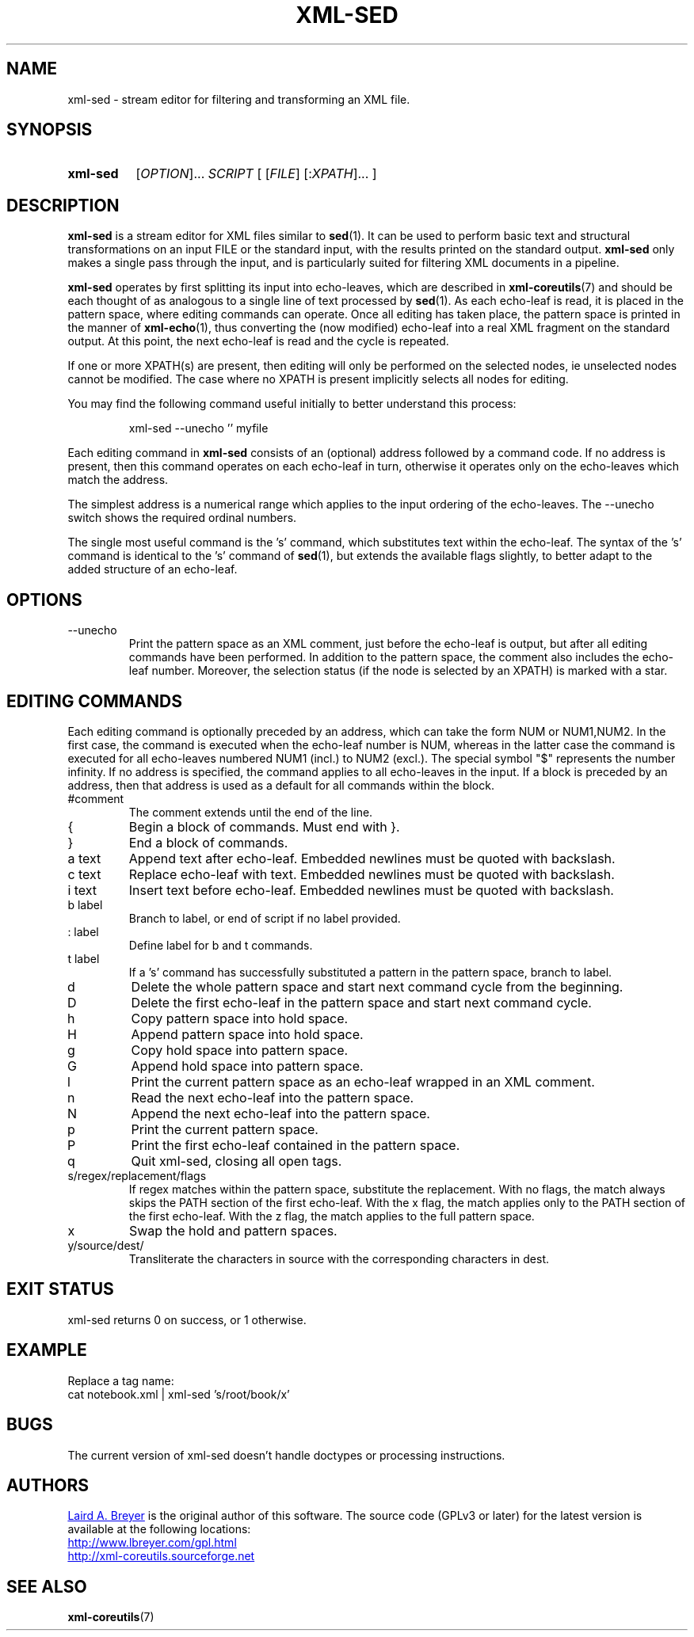 \" t
.TH XML-SED 1 "xml-coreutils" "Version 0.8.1" ""
.SH NAME
xml-sed \- stream editor for filtering and transforming an XML file.
.SH SYNOPSIS
.HP
.B xml-sed 
.RI [ OPTION ]...
.I SCRIPT
.RI [
.RI [ FILE ]
.RI [: XPATH ]...
.RI ]
.SH DESCRIPTION
.PP
.B xml-sed
is a stream editor for XML files similar to
.BR sed (1). 
It can be used to perform basic
text and structural transformations on an input FILE or the standard input,
with the results printed on the standard output. 
.B xml-sed
only makes a single pass through the input, and is particularly suited
for filtering XML documents in a pipeline.
.P
.B xml-sed
operates by first splitting its input into echo-leaves, which are described in
.BR xml-coreutils (7)
and should be each thought of as analogous to a single line of text processed
by 
.BR sed (1).
As each echo-leaf is read, it is placed in the pattern
space, where editing commands can operate. Once all editing has taken place,
the pattern space is printed in the manner of
.BR xml-echo (1),
thus converting the (now modified) echo-leaf into a real XML fragment on
the standard output. At this point, the next echo-leaf is read and the cycle
is repeated.
.P
If one or more XPATH(s) are present, then editing will only be performed on the selected nodes, ie unselected nodes cannot be modified. The case where
no XPATH is present implicitly selects all nodes for editing.
.P
You may find the following command useful initially to better understand 
this process:
.IP
.EX
xml-sed --unecho '' myfile
.EE
.P
Each editing command in 
.B xml-sed
consists of an (optional) address followed by a command code. If no
address is present, then this command operates on each echo-leaf in turn,
otherwise it operates only on the echo-leaves which match the address.
.P
The simplest address is a numerical range which applies to the input 
ordering of the echo-leaves. The --unecho switch shows the required
ordinal numbers.
.P
The single most useful command is the 's' command, which substitutes 
text within the echo-leaf. The syntax of the 's' command is identical
to the 's' command of 
.BR sed (1),
but extends the available flags slightly, to better adapt to the 
added structure of an echo-leaf.
.SH OPTIONS
.IP --unecho
Print the pattern space as an XML comment, just before the echo-leaf is
output, but after all editing commands have been performed. In addition
to the pattern space, the comment also includes the echo-leaf number. 
Moreover, the selection status (if the node is selected by an XPATH) 
is marked with a star.
.SH EDITING COMMANDS
.P
Each editing command is optionally preceded by an address, which can 
take the form NUM or NUM1,NUM2. In the first case, the command is
executed when the echo-leaf number is NUM, whereas in the latter case
the command is executed for all echo-leaves numbered NUM1 (incl.) to
NUM2 (excl.). The special symbol "$" represents the number infinity.
If no address is specified, the command applies to all echo-leaves
in the input. If a block is preceded by an address, then that address 
is used as a default for all commands within the block.
.IP "#comment"
The comment extends until the end of the line.
.IP {
Begin a block of commands. Must end with }.
.IP }
End a block of commands.
.IP "a text"
Append text after echo-leaf. Embedded newlines must be quoted with backslash.
.IP "c text"
Replace echo-leaf with text. Embedded newlines must be quoted with backslash.
.IP "i text"
Insert text before echo-leaf. Embedded newlines must be quoted with backslash.
.IP "b label"
Branch to label, or end of script if no label provided.
.IP ": label"
Define label for b and t commands.
.IP "t label"
If a 's' command has successfully substituted a pattern in the pattern space,
branch to label.
.IP d
Delete the whole pattern space and start next command cycle from the beginning.
.IP D
Delete the first echo-leaf in the pattern space and start next command cycle.
.IP h
Copy pattern space into hold space.
.IP H
Append pattern space into hold space.
.IP g
Copy hold space into pattern space.
.IP G
Append hold space into pattern space.
.IP l
Print the current pattern space as an echo-leaf wrapped in an XML comment.
.IP n
Read the next echo-leaf into the pattern space.
.IP N
Append the next echo-leaf into the pattern space.
.IP p
Print the current pattern space.
.IP P
Print the first echo-leaf contained in the pattern space.
.IP q
Quit xml-sed, closing all open tags.
.IP s/regex/replacement/flags
If regex matches within the pattern space, substitute the replacement.
With no flags, the match always skips the PATH section of the first echo-leaf.
With the x flag, the match applies only to the PATH section of the first echo-leaf.
With the z flag, the match applies to the full pattern space.
.IP x
Swap the hold and pattern spaces.
.IP y/source/dest/
Transliterate the characters in source with the corresponding characters in dest.
.SH EXIT STATUS
xml-sed returns 0 on success, or 1 otherwise.
.SH EXAMPLE
.P
Replace a tag name:
.EX
cat notebook.xml | xml-sed 's/root/book/x'
.EE
.SH BUGS
.P
The current version of xml-sed doesn't handle doctypes or processing instructions.
.SH AUTHORS
.P
.MT laird@lbreyer.com
Laird A. Breyer
.ME
is the original author of this software.
The source code (GPLv3 or later) for the latest version is available at the
following locations: 
.PP
.na 
.UR http://www.lbreyer.com/gpl.html
.UE
.br
.UR http://xml-coreutils.sourceforge.net
.UE
.ad
.SH SEE ALSO
.PP
.BR xml-coreutils (7)
